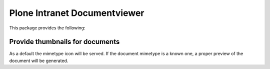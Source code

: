 Plone Intranet Documentviewer
=============================

.. image:: https://travis-ci.org/ploneintranet/ploneintranet.documentviewer.svg?branch=master
    :target: https://travis-ci.org/ploneintranet/ploneintranet.documentviewer
.. image:: https://coveralls.io/repos/ploneintranet/ploneintranet.documentviewer/badge.png?branch=master
  :target: https://coveralls.io/r/ploneintranet/ploneintranet.documentviewer?branch=master

This package provides the following:

Provide thumbnails for documents
--------------------------------

As a default the mimetype icon will be served.
If the document mimetype is a known one,
a proper preview of the document will be generated.

